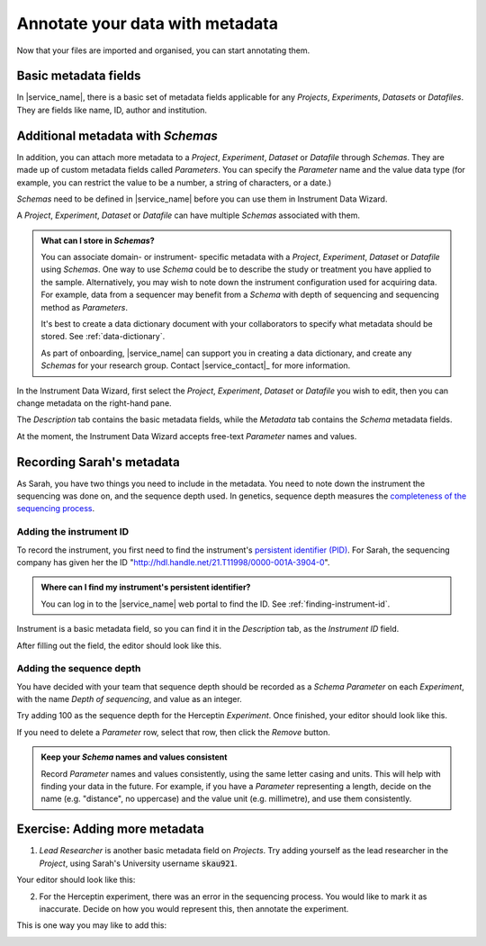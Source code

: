Annotate your data with metadata
################################
Now that your files are imported and organised, you can start annotating them.

Basic metadata fields
=====================
In |service_name|, there is a basic set of metadata fields applicable for any `Projects`, `Experiments`, `Datasets` or `Datafiles`. They are fields like name, ID, author and institution.

Additional metadata with `Schemas`
==================================
In addition, you can attach more metadata to a `Project`, `Experiment`, `Dataset` or `Datafile` through `Schemas`. They are made up of custom metadata fields called `Parameters`. You can specify the `Parameter` name and the value data type (for example, you can restrict the value to be a number, a string of characters, or a date.) 

`Schemas` need to be defined in |service_name| before you can use them in Instrument Data Wizard. 

A `Project`, `Experiment`, `Dataset` or `Datafile` can have multiple `Schemas` associated with them.

.. admonition:: What can I store in `Schemas`? 

    You can associate domain- or instrument- specific metadata with a `Project`, `Experiment`, `Dataset` or `Datafile` using `Schemas`. One way to use `Schema` could be to describe the study or treatment you have applied to the sample. Alternatively, you may wish to note down the instrument configuration used for acquiring data. For example, data from a sequencer may benefit from a `Schema` with depth of sequencing and sequencing method as `Parameters`.
    
    It's best to create a data dictionary document with your collaborators to specify what metadata should be stored. See :ref:`data-dictionary`. 
    
    As part of onboarding, |service_name| can support you in creating a data dictionary, and create any `Schemas` for your research group. Contact |service_contact|_ for more information.

In the Instrument Data Wizard, first select the `Project`, `Experiment`, `Dataset` or `Datafile` you wish to edit, then you can change metadata on the right-hand pane.

.. image:: metadata-2.png

The `Description` tab contains the basic metadata fields, while the `Metadata` tab contains the `Schema` metadata fields.

At the moment, the Instrument Data Wizard accepts free-text `Parameter` names and values.

Recording Sarah's metadata
==========================
As Sarah, you have two things you need to include in the metadata. You need to note down the instrument the sequencing was done on, and the sequence depth used. In genetics, sequence depth measures the `completeness of the sequencing process <https://en.wikipedia.org/wiki/Coverage_(genetics)>`_. 

Adding the instrument ID
------------------------
To record the instrument, you first need to find the instrument's `persistent identifier (PID) <https://datascience.codata.org/articles/10.5334/dsj-2020-018>`_. For Sarah, the sequencing company has given her the ID "http://hdl.handle.net/21.T11998/0000-001A-3904-0".

.. admonition:: Where can I find my instrument's persistent identifier?
    
    You can log in to the |service_name| web portal to find the ID. See :ref:`finding-instrument-id`.

Instrument is a basic metadata field, so you can find it in the `Description` tab, as the `Instrument ID` field.

After filling out the field, the editor should look like this.

.. image:: metadata-3.png

Adding the sequence depth
-------------------------
You have decided with your team that sequence depth should be recorded as a `Schema Parameter` on each `Experiment`, with the name `Depth of sequencing`, and value as an integer.

Try adding 100 as the sequence depth for the Herceptin `Experiment`. Once finished, your editor should look like this.

.. image:: metadata-1.png

If you need to delete a `Parameter` row, select that row, then click the `Remove` button.

.. admonition:: Keep your `Schema` names and values consistent
    
    Record `Parameter` names and values consistently, using the same letter casing and units. This will help with finding your data in the future. For example, if you have a `Parameter` representing a length, decide on the name (e.g. "distance", no uppercase) and the value unit (e.g. millimetre), and use them consistently.

Exercise: Adding more metadata
==============================
1. `Lead Researcher` is another basic metadata field on `Projects`. Try adding yourself as the lead researcher in the `Project`, using Sarah's University username :code:`skau921`.

Your editor should look like this:

.. image:: metadata-4.png

2. For the Herceptin experiment, there was an error in the sequencing process. You would like to mark it as inaccurate. Decide on how you would represent this, then annotate the experiment.

This is one way you may like to add this:

.. image:: metadata-5.png